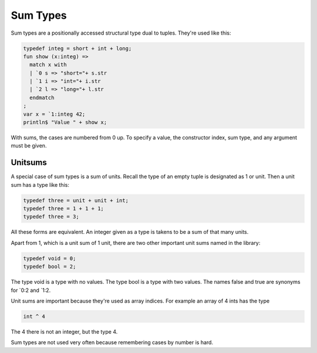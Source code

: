 Sum Types
=========

Sum types are a positionally accessed structural type dual to tuples.
They're used like this:

.. code-block:: felix

  typedef integ = short + int + long;
  fun show (x:integ) => 
    match x with
    | `0 s => "short="+ s.str
    | `1 i => "int="+ i.str
    | `2 l => "long="+ l.str
    endmatch
  ;
  var x = `1:integ 42;
  println$ "Value " + show x;

With sums, the cases are numbered from 0 up.
To specify a value, the constructor index, sum type,
and any argument must be given.


Unitsums
--------

A special case of sum types is a sum of units.
Recall the type of an empty tuple is designated as 1 or unit.
Then a unit sum has a type like this:

.. code-block:: felix

   typedef three = unit + unit + int;
   typedef three = 1 + 1 + 1;
   typedef three = 3;

All these forms are equivalent. An integer given as a type
is takens to be a sum of that many units.

Apart from 1, which is a unit sum of 1 unit, there are two
other important unit sums named in the library:

.. code-block:: felix

   typedef void = 0;
   typedef bool = 2;

The type void is a type with no values.
The type bool is a type with two values.
The names false and true are synonyms for \`0:2 and \`1:2.

Unit sums are important because they're used as array indices.
For example an array of 4 ints has the type

.. code-block:: felix

  int ^ 4

The 4 there is not an integer, but the type 4.

Sum types are not used very often because remembering cases
by number is hard.

